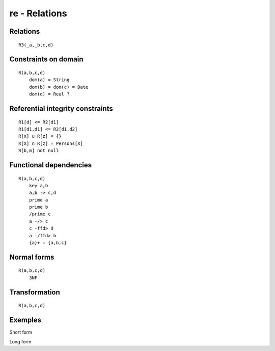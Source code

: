 .. .. coding=utf-8

re - Relations
==============

Relations
---------

::

    R3(_a,_b,c,d)




Constraints on domain
---------------------

::

    R(a,b,c,d)
        dom(a) = String
        dom(b) = dom(c) = Date
        dom(d) = Real ?

Referential integrity constraints
---------------------------------

::

    R1[d] <= R2[d1]
    R1[d1,d1] <= R2[d1,d2]
    R[X] u R[z] = {}
    R[X] n R[z] = Persons[X]
    R[b,m] not null

Functional dependencies
-----------------------

::

    R(a,b,c,d)
        key a,b
        a,b -> c,d
        prime a
        prime b
        /prime c
        a -/> c
        c -ffd> d
        a -/ffd> b
        {a}+ = {a,b,c}


Normal forms
------------

::

    R(a,b,c,d)
        3NF

Transformation
--------------

::

    R(a,b,c,d)


Exemples
--------

Short form

Long form